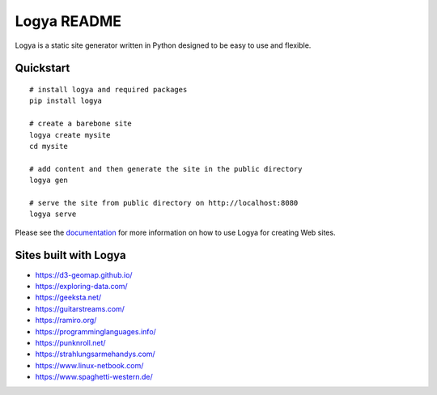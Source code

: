 Logya README
============

.. image:: https://badge.fury.io/py/logya.png
        :target: https://pypi.org/project/logya/

Logya is a static site generator written in Python designed to be easy to use and flexible.

Quickstart
----------

::

    # install logya and required packages
    pip install logya

    # create a barebone site
    logya create mysite
    cd mysite

    # add content and then generate the site in the public directory
    logya gen

    # serve the site from public directory on http://localhost:8080
    logya serve


Please see the `documentation`_ for more information on how to use Logya for creating Web sites.

Sites built with Logya
----------------------

* https://d3-geomap.github.io/
* https://exploring-data.com/
* https://geeksta.net/
* https://guitarstreams.com/
* https://ramiro.org/
* https://programminglanguages.info/
* https://punknroll.net/
* https://strahlungsarmehandys.com/
* https://www.linux-netbook.com/
* https://www.spaghetti-western.de/

.. _`documentation`: https://ramiro.org/logya/docs/
.. _`GitHub Issues`: https://github.com/yaph/logya/issues